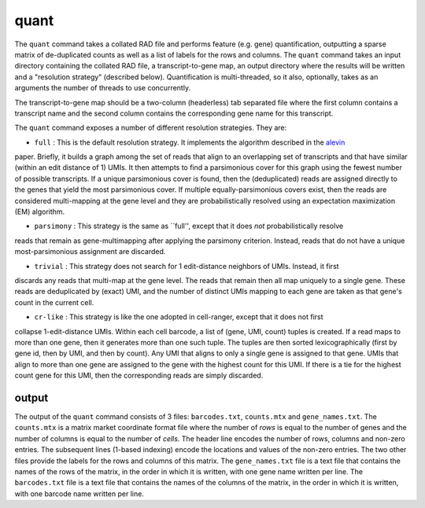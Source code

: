 quant
=====

The ``quant`` command takes a collated RAD file and performs feature (e.g. gene) quantification, outputting
a sparse matrix of de-duplicated counts as well as a list of labels for the rows and columns.  The ``quant``
command takes an input directory containing the collated RAD file, a transcript-to-gene map, an output directory
where the results will be written and a "resolution strategy" (described below).  Quantification is 
multi-threaded, so it also, optionally, takes as an arguments the number of threads to use concurrently.

The transcript-to-gene map should be a two-column (headerless) tab separated file where the first column 
contains a transcript name and the second column contains the corresponding gene name for this transcript.

The ``quant`` command exposes a number of different resolution strategies.  They are:

* ``full`` : This is the default resolution strategy.  It implements the algorithm described in the alevin_ 
paper.  Briefly, it builds a graph among the set of reads that align to an overlapping set of transcripts 
and that have similar (within an edit distance of 1) UMIs.  It then attempts to find a parsimonious cover 
for this graph using the fewest number of possible transcripts.  If a unique parsimonious cover is found,
then the (deduplicated) reads are assigned directly to the genes that yield the most parsimonious cover.
If multiple equally-parsimonious covers exist, then the reads are considered multi-mapping at the gene 
level and they are probabilistically resolved using an expectation maximization (EM) algorithm.

* ``parsimony`` : This strategy is the same as ``full'', except that it does *not* probabilistically resolve
reads that remain as gene-multimapping after applying the parsimony criterion.  Instead, reads that do 
not have a unique most-parsimonious assignment are discarded.

* ``trivial`` : This strategy does not search for 1 edit-distance neighbors of UMIs.  Instead, it first 
discards any reads that multi-map at the gene level.  The reads that remain then all map uniquely to a 
single gene.  These reads are deduplicated by (exact) UMI, and the number of distinct UMIs mapping to 
each gene are taken as that gene's count in the current cell.

* ``cr-like`` : This strategy is like the one adopted in cell-ranger, except that it does not first 
collapse 1-edit-distance UMIs.  Within each cell barcode, a list of (gene, UMI, count) tuples is created.
If a read maps to more than one gene, then it generates more than one such tuple.  The tuples are then 
sorted lexicographically (first by gene id, then by UMI, and then by count).  Any UMI that aligns to only 
a single gene is assigned to that gene.  UMIs that align to more than one gene are assigned to the gene 
with the highest count for this UMI.  If there is a tie for the highest count gene for this UMI, then the 
corresponding reads are simply discarded.

output
------

The output of the ``quant`` command consists of 3 files: ``barcodes.txt``,
``counts.mtx`` and ``gene_names.txt``. The ``counts.mtx`` is a matrix market
coordinate format file where the number of *rows* is equal to the number of
genes and the number of columns is equal to the number of *cells*. The header
line encodes the number of rows, columns and non-zero entries. The subsequent
lines (1-based indexing) encode the locations and values of the non-zero
entries. The two other files provide the labels for the rows and columns of
this matrix. The ``gene_names.txt`` file is a text file that contains the
names of the rows of the matrix, in the order in which it is written, with
one gene name written per line. The ``barcodes.txt`` file is a text file that
contains the names of the columns of the matrix, in the order in which it is
written, with one barcode name written per line.



.. _alevin: https://genomebiology.biomedcentral.com/articles/10.1186/s13059-019-1670-y
